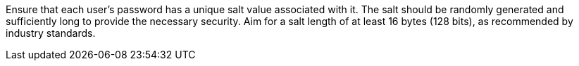 Ensure that each user's password has a unique salt value associated with it. The
salt should be randomly generated and sufficiently long to provide the necessary
security. Aim for a salt length of at least 16 bytes (128 bits), as recommended
by industry standards.

